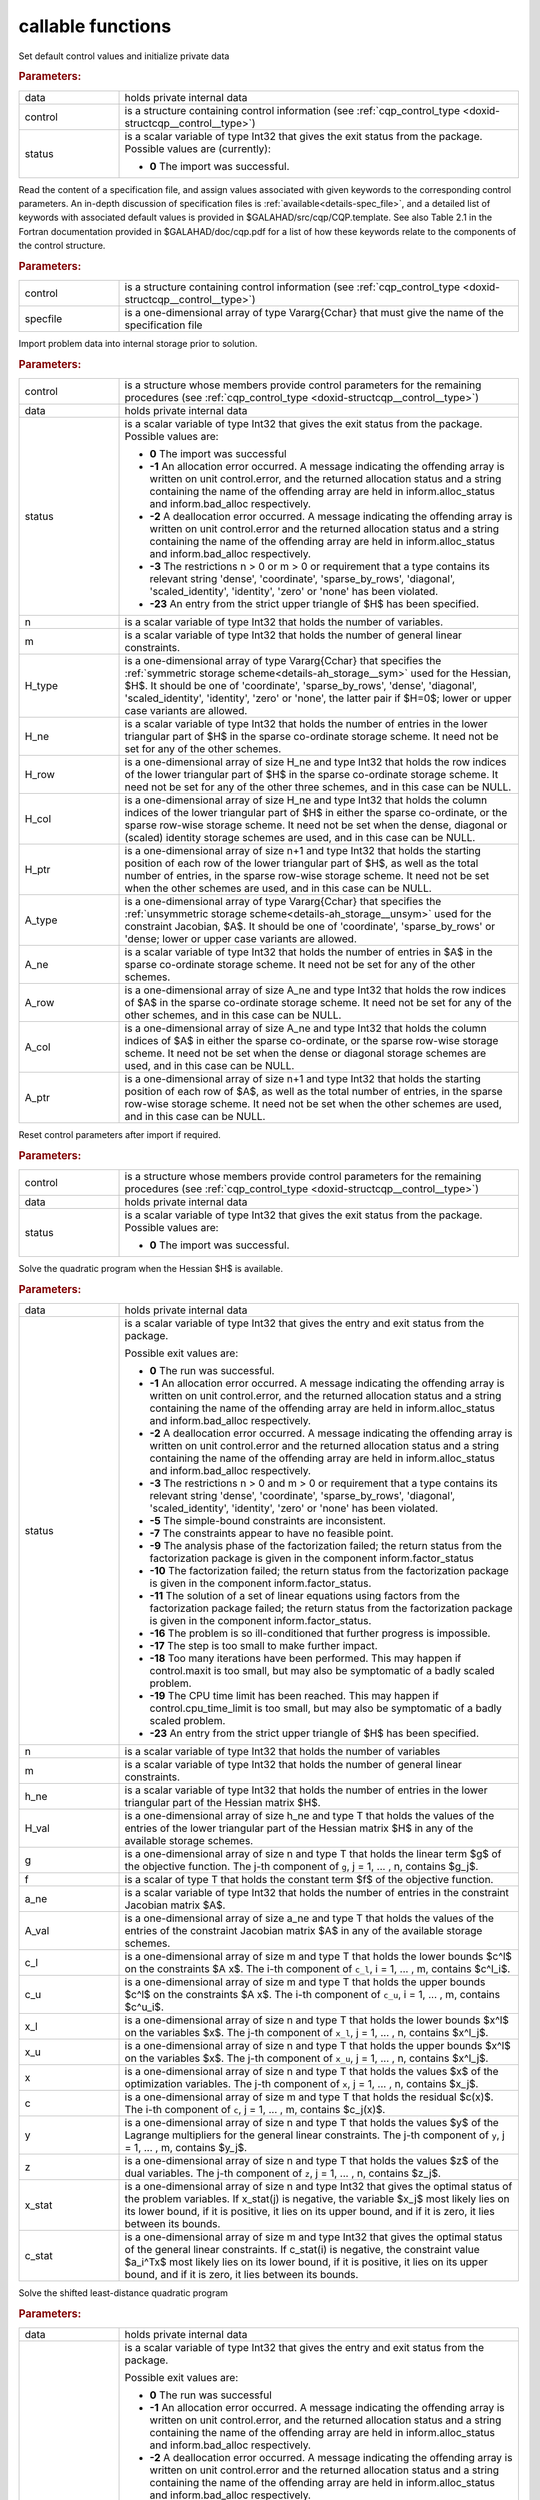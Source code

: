 callable functions
------------------

.. index:: pair: function; cqp_initialize
.. _doxid-galahad__cqp_8h_1a782387ad9cccc5f2e2da9df9016fb923:

.. ref-code-block:: julia
	:class: doxyrest-title-code-block

        function cqp_initialize(data, control, status)

Set default control values and initialize private data

.. rubric:: Parameters:

.. list-table::
	:widths: 20 80

	*
		- data

		- holds private internal data

	*
		- control

		- is a structure containing control information (see :ref:`cqp_control_type <doxid-structcqp__control__type>`)

	*
		- status

		- is a scalar variable of type Int32 that gives the exit
		  status from the package. Possible values are
		  (currently):

		  * **0**
                    The import was successful.

.. index:: pair: function; cqp_read_specfile
.. _doxid-galahad__cqp_8h_1ade439e5e06c2852fcb089bb39a667a74:

.. ref-code-block:: julia
	:class: doxyrest-title-code-block

        function cqp_read_specfile(control, specfile)

Read the content of a specification file, and assign values associated
with given keywords to the corresponding control parameters.
An in-depth discussion of specification files is 
:ref:`available<details-spec_file>`, and a detailed list of keywords 
with associated default values is provided in \$GALAHAD/src/cqp/CQP.template. 
See also Table 2.1 in the Fortran documentation provided in 
\$GALAHAD/doc/cqp.pdf for a list of how these keywords relate to the 
components of the control structure.

.. rubric:: Parameters:

.. list-table::
        :widths: 20 80

        *
                - control

                - is a structure containing control information (see :ref:`cqp_control_type <doxid-structcqp__control__type>`)

        *
                - specfile

                - is a one-dimensional array of type Vararg{Cchar} that must give the name of the specification file

.. index:: pair: function; cqp_import
.. _doxid-galahad__cqp_8h_1a6a2be17b6f871df80bbac93940b83af3:

.. ref-code-block:: julia
        :class: doxyrest-title-code-block

        function cqp_import(control, data, status, n, m, H_type, H_ne, H_row, 
                            H_col, H_ptr, A_type, A_ne, A_row, A_col, A_ptr)

Import problem data into internal storage prior to solution.


.. rubric:: Parameters:

.. list-table::
        :widths: 20 80

        *
                - control

                - is a structure whose members provide control parameters for the remaining procedures (see :ref:`cqp_control_type <doxid-structcqp__control__type>`)

        *
                - data

                - holds private internal data

        *
                - status

                - is a scalar variable of type Int32 that gives the exit
                  status from the package. Possible values are:

                  * **0**
                    The import was successful

                  * **-1**
                    An allocation error occurred. A message indicating
                    the offending array is written on unit
                    control.error, and the returned allocation status
                    and a string containing the name of the offending
                    array are held in inform.alloc_status and
                    inform.bad_alloc respectively.

                  * **-2**
                    A deallocation error occurred. A message indicating
                    the offending array is written on unit control.error
                    and the returned allocation status and a string
                    containing the name of the offending array are held
                    in inform.alloc_status and inform.bad_alloc
                    respectively.

                  * **-3**
                    The restrictions n > 0 or m > 0 or requirement that
                    a type contains its relevant string 'dense',
                    'coordinate', 'sparse_by_rows', 'diagonal',
                    'scaled_identity', 'identity', 'zero' or 'none' has
                    been violated.

                  * **-23**
                    An entry from the strict upper triangle of $H$ has
                    been specified.

        *
                - n

                - is a scalar variable of type Int32 that holds the number of variables.

        *
                - m

                - is a scalar variable of type Int32 that holds the number of general linear constraints.

        *
                - H_type

                - is a one-dimensional array of type Vararg{Cchar} that specifies the :ref:`symmetric storage scheme<details-ah_storage__sym>` used for the Hessian, $H$. It should be one of 'coordinate', 'sparse_by_rows', 'dense', 'diagonal', 'scaled_identity', 'identity', 'zero' or 'none', the latter pair if $H=0$; lower or upper case variants are allowed.

        *
                - H_ne

                - is a scalar variable of type Int32 that holds the number of entries in the lower triangular part of $H$ in the sparse co-ordinate storage scheme. It need not be set for any of the other schemes.

        *
                - H_row

                - is a one-dimensional array of size H_ne and type Int32 that holds the row indices of the lower triangular part of $H$ in the sparse co-ordinate storage scheme. It need not be set for any of the other three schemes, and in this case can be NULL.

        *
                - H_col

                - is a one-dimensional array of size H_ne and type Int32 that holds the column indices of the lower triangular part of $H$ in either the sparse co-ordinate, or the sparse row-wise storage scheme. It need not be set when the dense, diagonal or (scaled) identity storage schemes are used, and in this case can be NULL.

        *
                - H_ptr

                - is a one-dimensional array of size n+1 and type Int32 that holds the starting position of each row of the lower triangular part of $H$, as well as the total number of entries, in the sparse row-wise storage scheme. It need not be set when the other schemes are used, and in this case can be NULL.

        *
                - A_type

                - is a one-dimensional array of type Vararg{Cchar} that specifies the :ref:`unsymmetric storage scheme<details-ah_storage__unsym>` used for the constraint Jacobian, $A$. It should be one of 'coordinate', 'sparse_by_rows' or 'dense; lower or upper case variants are allowed.

        *
                - A_ne

                - is a scalar variable of type Int32 that holds the number of entries in $A$ in the sparse co-ordinate storage scheme. It need not be set for any of the other schemes.

        *
                - A_row

                - is a one-dimensional array of size A_ne and type Int32 that holds the row indices of $A$ in the sparse co-ordinate storage scheme. It need not be set for any of the other schemes, and in this case can be NULL.

        *
                - A_col

                - is a one-dimensional array of size A_ne and type Int32 that holds the column indices of $A$ in either the sparse co-ordinate, or the sparse row-wise storage scheme. It need not be set when the dense or diagonal storage schemes are used, and in this case can be NULL.

        *
                - A_ptr

                - is a one-dimensional array of size n+1 and type Int32 that holds the starting position of each row of $A$, as well as the total number of entries, in the sparse row-wise storage scheme. It need not be set when the other schemes are used, and in this case can be NULL.

.. index:: pair: function; cqp_reset_control
.. _doxid-galahad__cqp_8h_1a9f7ccb0cffa909a2be7556edda430190:

.. ref-code-block:: julia
        :class: doxyrest-title-code-block

        function cqp_reset_control(control, data, status)

Reset control parameters after import if required.

.. rubric:: Parameters:

.. list-table::
        :widths: 20 80

        *
                - control

                - is a structure whose members provide control parameters for the remaining procedures (see :ref:`cqp_control_type <doxid-structcqp__control__type>`)

        *
                - data

                - holds private internal data

        *
                - status

                - is a scalar variable of type Int32 that gives the exit
                  status from the package. Possible values are:

                  * **0**
                    The import was successful.

.. index:: pair: function; cqp_solve_qp
.. _doxid-galahad__cqp_8h_1ac2d720ee7b719bf63c3fa208d37f1bc1:

.. ref-code-block:: julia
        :class: doxyrest-title-code-block

        function cqp_solve_qp(data, status, n, m, h_ne, H_val, g, f, a_ne, A_val, 
                              c_l, c_u, x_l, x_u, x, c, y, z, x_stat, c_stat)

Solve the quadratic program when the Hessian $H$ is available.

.. rubric:: Parameters:

.. list-table::
        :widths: 20 80

        *
                - data

                - holds private internal data

        *
                - status

                - is a scalar variable of type Int32 that gives the
                  entry and exit status from the package.

                  Possible exit values are:

                  * **0**
                    The run was successful.

                  * **-1**
                    An allocation error occurred. A message indicating
                    the offending array is written on unit
                    control.error, and the returned allocation status
                    and a string containing the name of the offending
                    array are held in inform.alloc_status and
                    inform.bad_alloc respectively.

                  * **-2**
                    A deallocation error occurred. A message indicating
                    the offending array is written on unit control.error
                    and the returned allocation status and a string
                    containing the name of the offending array are held
                    in inform.alloc_status and inform.bad_alloc
                    respectively.

                  * **-3**
                    The restrictions n > 0 and m > 0 or requirement that
                    a type contains its relevant string 'dense',
                    'coordinate', 'sparse_by_rows', 'diagonal',
                    'scaled_identity', 'identity', 'zero' or 'none' has
                    been violated.

                  * **-5**
                    The simple-bound constraints are inconsistent.

                  * **-7**
                    The constraints appear to have no feasible point.

                  * **-9**
                    The analysis phase of the factorization failed; the
                    return status from the factorization package is
                    given in the component inform.factor_status

                  * **-10**
                    The factorization failed; the return status from the
                    factorization package is given in the component
                    inform.factor_status.

                  * **-11**
                    The solution of a set of linear equations using
                    factors from the factorization package failed; the
                    return status from the factorization package is
                    given in the component inform.factor_status.

                  * **-16**
                    The problem is so ill-conditioned that further
                    progress is impossible.

                  * **-17**
                    The step is too small to make further impact.

                  * **-18**
                    Too many iterations have been performed. This may
                    happen if control.maxit is too small, but may also
                    be symptomatic of a badly scaled problem.

                  * **-19**
                    The CPU time limit has been reached. This may happen
                    if control.cpu_time_limit is too small, but may also
                    be symptomatic of a badly scaled problem.

                  * **-23**
                    An entry from the strict upper triangle of $H$ has
                    been specified.

        *
                - n

                - is a scalar variable of type Int32 that holds the number of variables

        *
                - m

                - is a scalar variable of type Int32 that holds the number of general linear constraints.

        *
                - h_ne

                - is a scalar variable of type Int32 that holds the number of entries in the lower triangular part of the Hessian matrix $H$.

        *
                - H_val

                - is a one-dimensional array of size h_ne and type T that holds the values of the entries of the lower triangular part of the Hessian matrix $H$ in any of the available storage schemes.

        *
                - g

                - is a one-dimensional array of size n and type T that holds the linear term $g$ of the objective function. The j-th component of ``g``, j = 1, ... , n, contains $g_j$.

        *
                - f

                - is a scalar of type T that holds the constant term $f$ of the objective function.

        *
                - a_ne

                - is a scalar variable of type Int32 that holds the number of entries in the constraint Jacobian matrix $A$.

        *
                - A_val

                - is a one-dimensional array of size a_ne and type T that holds the values of the entries of the constraint Jacobian matrix $A$ in any of the available storage schemes.

        *
                - c_l

                - is a one-dimensional array of size m and type T that holds the lower bounds $c^l$ on the constraints $A x$. The i-th component of ``c_l``, i = 1, ... , m, contains $c^l_i$.

        *
                - c_u

                - is a one-dimensional array of size m and type T that holds the upper bounds $c^l$ on the constraints $A x$. The i-th component of ``c_u``, i = 1, ... , m, contains $c^u_i$.

        *
                - x_l

                - is a one-dimensional array of size n and type T that holds the lower bounds $x^l$ on the variables $x$. The j-th component of ``x_l``, j = 1, ... , n, contains $x^l_j$.

        *
                - x_u

                - is a one-dimensional array of size n and type T that holds the upper bounds $x^l$ on the variables $x$. The j-th component of ``x_u``, j = 1, ... , n, contains $x^l_j$.

        *
                - x

                - is a one-dimensional array of size n and type T that holds the values $x$ of the optimization variables. The j-th component of ``x``, j = 1, ... , n, contains $x_j$.

        *
                - c

                - is a one-dimensional array of size m and type T that holds the residual $c(x)$. The i-th component of ``c``, j = 1, ... , m, contains $c_j(x)$.

        *
                - y

                - is a one-dimensional array of size n and type T that holds the values $y$ of the Lagrange multipliers for the general linear constraints. The j-th component of ``y``, j = 1, ... , m, contains $y_j$.

        *
                - z

                - is a one-dimensional array of size n and type T that holds the values $z$ of the dual variables. The j-th component of ``z``, j = 1, ... , n, contains $z_j$.

        *
                - x_stat

                - is a one-dimensional array of size n and type Int32 that gives the optimal status of the problem variables. If x_stat(j) is negative, the variable $x_j$ most likely lies on its lower bound, if it is positive, it lies on its upper bound, and if it is zero, it lies between its bounds.

        *
                - c_stat

                - is a one-dimensional array of size m and type Int32 that gives the optimal status of the general linear constraints. If c_stat(i) is negative, the constraint value $a_i^Tx$ most likely lies on its lower bound, if it is positive, it lies on its upper bound, and if it is zero, it lies between its bounds.

.. index:: pair: function; cqp_solve_sldqp
.. _doxid-galahad__cqp_8h_1a311864de053b1cbbf78b1cbab052e56e:

.. ref-code-block:: julia
        :class: doxyrest-title-code-block

        function cqp_solve_sldqp(data, status, n, m, w, x0, g, f, a_ne, A_val, 
                                 c_l, c_u, x_l, x_u, x, c, y, z, x_stat, c_stat)

Solve the shifted least-distance quadratic program

.. rubric:: Parameters:

.. list-table::
        :widths: 20 80

        *
                - data

                - holds private internal data

        *
                - status

                - is a scalar variable of type Int32 that gives the
                  entry and exit status from the package.

                  Possible exit values are:

                  * **0**
                    The run was successful

                  * **-1**
                    An allocation error occurred. A message indicating
                    the offending array is written on unit
                    control.error, and the returned allocation status
                    and a string containing the name of the offending
                    array are held in inform.alloc_status and
                    inform.bad_alloc respectively.

                  * **-2**
                    A deallocation error occurred. A message indicating
                    the offending array is written on unit control.error
                    and the returned allocation status and a string
                    containing the name of the offending array are held
                    in inform.alloc_status and inform.bad_alloc
                    respectively.

                  * **-3**
                    The restrictions n > 0 and m > 0 or requirement that
                    a type contains its relevant string 'dense',
                    'coordinate', 'sparse_by_rows', 'diagonal',
                    'scaled_identity', 'identity', 'zero' or 'none' has
                    been violated.

                  * **-5**
                    The simple-bound constraints are inconsistent.

                  * **-7**
                    The constraints appear to have no feasible point.

                  * **-9**
                    The analysis phase of the factorization failed; the
                    return status from the factorization package is
                    given in the component inform.factor_status

                  * **-10**
                    The factorization failed; the return status from the
                    factorization package is given in the component
                    inform.factor_status.

                  * **-11**
                    The solution of a set of linear equations using
                    factors from the factorization package failed; the
                    return status from the factorization package is
                    given in the component inform.factor_status.

                  * **-16**
                    The problem is so ill-conditioned that further
                    progress is impossible.

                  * **-17**
                    The step is too small to make further impact.

                  * **-18**
                    Too many iterations have been performed. This may
                    happen if control.maxit is too small, but may also
                    be symptomatic of a badly scaled problem.

                  * **-19**
                    The CPU time limit has been reached. This may happen
                    if control.cpu_time_limit is too small, but may also
                    be symptomatic of a badly scaled problem.

        *
                - n

                - is a scalar variable of type Int32 that holds the number of variables

        *
                - m

                - is a scalar variable of type Int32 that holds the number of general linear constraints.

        *
                - w

                - is a one-dimensional array of size n and type T that holds the values of the weights $w$.

        *
                - x0

                - is a one-dimensional array of size n and type T that holds the values of the shifts $x^0$.

        *
                - g

                - is a one-dimensional array of size n and type T that holds the linear term $g$ of the objective function. The j-th component of ``g``, j = 1, ... , n, contains $g_j$.

        *
                - f

                - is a scalar of type T that holds the constant term $f$ of the objective function.

        *
                - a_ne

                - is a scalar variable of type Int32 that holds the number of entries in the constraint Jacobian matrix $A$.

        *
                - A_val

                - is a one-dimensional array of size a_ne and type T that holds the values of the entries of the constraint Jacobian matrix $A$ in any of the available storage schemes.

        *
                - c_l

                - is a one-dimensional array of size m and type T that holds the lower bounds $c^l$ on the constraints $A x$. The i-th component of ``c_l``, i = 1, ... , m, contains $c^l_i$.

        *
                - c_u

                - is a one-dimensional array of size m and type T that holds the upper bounds $c^l$ on the constraints $A x$. The i-th component of ``c_u``, i = 1, ... , m, contains $c^u_i$.

        *
                - x_l

                - is a one-dimensional array of size n and type T that holds the lower bounds $x^l$ on the variables $x$. The j-th component of ``x_l``, j = 1, ... , n, contains $x^l_j$.

        *
                - x_u

                - is a one-dimensional array of size n and type T that holds the upper bounds $x^l$ on the variables $x$. The j-th component of ``x_u``, j = 1, ... , n, contains $x^l_j$.

        *
                - x

                - is a one-dimensional array of size n and type T that holds the values $x$ of the optimization variables. The j-th component of ``x``, j = 1, ... , n, contains $x_j$.

        *
                - c

                - is a one-dimensional array of size m and type T that holds the residual $c(x)$. The i-th component of ``c``, i = 1, ... , m, contains $c_i(x)$.

        *
                - y

                - is a one-dimensional array of size n and type T that holds the values $y$ of the Lagrange multipliers for the general linear constraints. The j-th component of ``y``, i = 1, ... , m, contains $y_i$.

        *
                - z

                - is a one-dimensional array of size n and type T that holds the values $z$ of the dual variables. The j-th component of ``z``, j = 1, ... , n, contains $z_j$.

        *
                - x_stat

                - is a one-dimensional array of size n and type Int32 that gives the optimal status of the problem variables. If x_stat(j) is negative, the variable $x_j$ most likely lies on its lower bound, if it is positive, it lies on its upper bound, and if it is zero, it lies between its bounds.

        *
                - c_stat

                - is a one-dimensional array of size m and type Int32 that gives the optimal status of the general linear constraints. If c_stat(i) is negative, the constraint value $a_i^T x$ most likely lies on its lower bound, if it is positive, it lies on its upper bound, and if it is zero, it lies between its bounds.

.. index:: pair: function; cqp_information
.. _doxid-galahad__cqp_8h_1adfb7589696e4e07fdb65f02bc42c5daf:

.. ref-code-block:: julia
        :class: doxyrest-title-code-block

        function cqp_information(data, inform, status)

Provides output information

.. rubric:: Parameters:

.. list-table::
        :widths: 20 80

        *
                - data

                - holds private internal data

        *
                - inform

                - is a structure containing output information (see :ref:`cqp_inform_type <doxid-structcqp__inform__type>`)

        *
                - status

                - is a scalar variable of type Int32 that gives the exit
                  status from the package. Possible values are
                  (currently):

                  * **0**
                    The values were recorded successfully

.. index:: pair: function; cqp_terminate
.. _doxid-galahad__cqp_8h_1a84e12e9e546f51762d305333dce68e2b:

.. ref-code-block:: julia
        :class: doxyrest-title-code-block

        function cqp_terminate(data, control, inform)

Deallocate all internal private storage

.. rubric:: Parameters:

.. list-table::
	:widths: 20 80

	*
		- data

		- holds private internal data

	*
		- control

		- is a structure containing control information (see :ref:`cqp_control_type <doxid-structcqp__control__type>`)

	*
		- inform

		- is a structure containing output information (see :ref:`cqp_inform_type <doxid-structcqp__inform__type>`)
